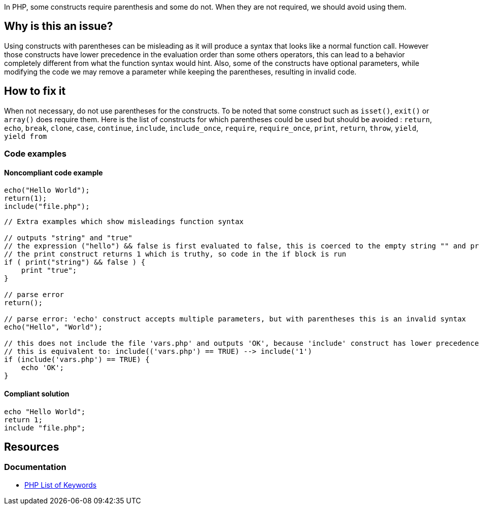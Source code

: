In PHP, some constructs require parenthesis and some do not.
When they are not required, we should avoid using them.

== Why is this an issue?

Using constructs with parentheses can be misleading as it will produce a syntax that looks like a normal function call.
However those constructs have lower precedence in the evaluation order than some others operators, this can lead to a behavior completely different from what the function syntax would hint.
Also, some of the constructs have optional parameters, while modifying the code we may remove a parameter while keeping the parentheses, resulting in invalid code.

== How to fix it
When not necessary, do not use parentheses for the constructs.
To be noted that some construct such as `isset()`, `exit()` or `array()` does require them.
Here is the list of constructs for which parentheses could be used but should be avoided :
`return`, `echo`, `break`, `clone`, `case`, `continue`, `include`, `include_once`, `require`, `require_once`, `print`, `return`, `throw`, `yield`, `yield from`

=== Code examples

==== Noncompliant code example

[source,php,diff-id=1,diff-type=noncompliant]
----
echo("Hello World");
return(1);
include("file.php");
----

[source,php,diff-id=2,diff-type=noncompliant]
----
// Extra examples which show misleadings function syntax

// outputs "string" and "true"
// the expression ("hello") && false is first evaluated to false, this is coerced to the empty string "" and printed
// the print construct returns 1 which is truthy, so code in the if block is run
if ( print("string") && false ) {
    print "true";
}

// parse error
return();

// parse error: 'echo' construct accepts multiple parameters, but with parentheses this is an invalid syntax
echo("Hello", "World");

// this does not include the file 'vars.php' and outputs 'OK', because 'include' construct has lower precedence than the comparison
// this is equivalent to: include(('vars.php') == TRUE) --> include('1')
if (include('vars.php') == TRUE) {
    echo 'OK';
}
----

==== Compliant solution

[source,php,diff-id=1,diff-type=compliant]
----
echo "Hello World";
return 1;
include "file.php";
----

== Resources
=== Documentation

* https://www.php.net/manual/en/reserved.keywords.php[PHP List of Keywords]
